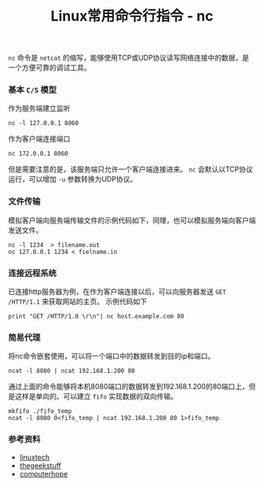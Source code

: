 #+BEGIN_COMMENT
.. title: Linux常用命令行指令 - nc
.. slug: linux-command-examples-nc
.. date: 2018-03-24 10:01:10 UTC+08:00
.. tags: linux
.. category: 
.. link: 
.. description: 
.. type: text
#+END_COMMENT

#+TITLE:Linux常用命令行指令 - nc

~nc~ 命令是 =netcat= 的缩写，能够使用TCP或UDP协议读写网络连接中的数据，是一个方便可靠的调试工具。

*** 基本 =C/S= 模型
作为服务端建立监听
#+BEGIN_SRC shell
nc -l 127.0.0.1 8060
#+END_SRC
作为客户端连接端口
#+BEGIN_SRC shell
nc 172.0.0.1 8060
#+END_SRC
但是需要注意的是，该服务端只允许一个客户端连接进来。
~nc~ 会默认以TCP协议运行，可以增加 =-u= 参数转换为UDP协议。

*** 文件传输
模拟客户端向服务端传输文件的示例代码如下，同理，也可以模拟服务端向客户端发送文件。
#+BEGIN_SRC shell
nc -l 1234  > filename.out
nc 127.0.0.1 1234 < fielname.in
#+END_SRC

*** 连接远程系统
已连接http服务器为例，在作为客户端连接以后，可以向服务器发送 =GET /HTTP/1.1= 来获取网站的主页。
示例代码如下
#+BEGIN_SRC shell
print "GET /HTTP/1.0 \r\n"| nc host.example.com 80
#+END_SRC

*** 简易代理
将nc命令嵌套使用，可以将一个端口中的数据转发到目的ip和端口。
#+BEGIN_SRC shell
ncat -l 8080 | ncat 192.168.1.200 80
#+END_SRC
通过上面的命令能够将本机8080端口的数据转发到192.168.1.200的80端口上，但是这样是单向的。可以建立 =fifo= 实现数据的双向传输。
#+BEGIN_SRC shell
mkfifo ./fifo_temp
ncat -l 8080 0<fifo_temp | ncat 192.168.1.200 80 1>fifo_temp
#+END_SRC

*** 参考资料
- [[https://www.linuxtechi.com/nc-ncat-command-examples-linux-systems/][linuxtech]]
- [[https://www.thegeekstuff.com/2012/04/nc-command-examples/?utm_source%3Dfeedburner][thegeekstuff]]
- [[https://www.computerhope.com/unix/nc.htm][computerhope]]


